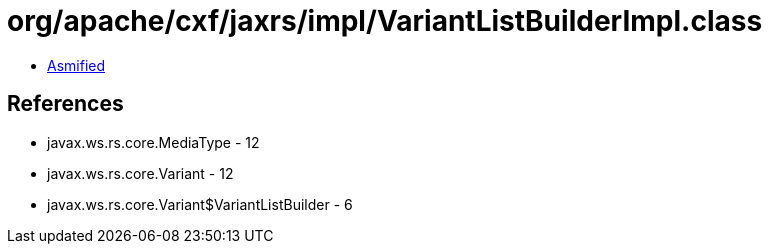 = org/apache/cxf/jaxrs/impl/VariantListBuilderImpl.class

 - link:VariantListBuilderImpl-asmified.java[Asmified]

== References

 - javax.ws.rs.core.MediaType - 12
 - javax.ws.rs.core.Variant - 12
 - javax.ws.rs.core.Variant$VariantListBuilder - 6
